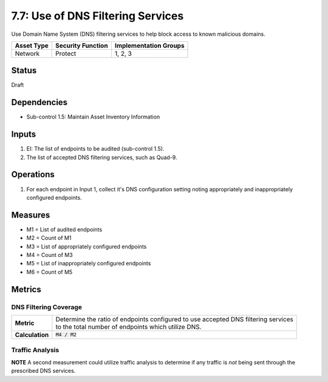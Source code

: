 7.7: Use of DNS Filtering Services
===================================
Use Domain Name System (DNS) filtering services to help block access to known malicious domains.

.. list-table::
	:header-rows: 1

	* - Asset Type
	  - Security Function
	  - Implementation Groups
	* - Network
	  - Protect
	  - 1, 2, 3

Status
------
Draft

Dependencies
------------
* Sub-control 1.5: Maintain Asset Inventory Information

Inputs
------
#. EI: The list of endpoints to be audited (sub-control 1.5).
#. The list of accepted DNS filtering services, such as Quad-9.

Operations
----------
#. For each endpoint in Input 1, collect it's DNS configuration setting noting appropriately and inappropriately configured endpoints.

Measures
--------
* M1 = List of audited endpoints
* M2 = Count of M1
* M3 = List of appropriately configured endpoints
* M4 = Count of M3
* M5 = List of inappropriately configured endpoints
* M6 = Count of M5

Metrics
-------

DNS Filtering Coverage
^^^^^^^^^^^^^^^^^^^^^^
.. list-table::

	* - **Metric**
	  - | Determine the ratio of endpoints configured to use accepted DNS filtering services
	    | to the total number of endpoints which utilize DNS.
	* - **Calculation**
	  - :code:`M4 / M2`

Traffic Analysis
^^^^^^^^^^^^^^^^
**NOTE** A second measurement could utilize traffic analysis to determine if any traffic is *not* being sent through the prescribed DNS services.

.. history
.. authors
.. license
